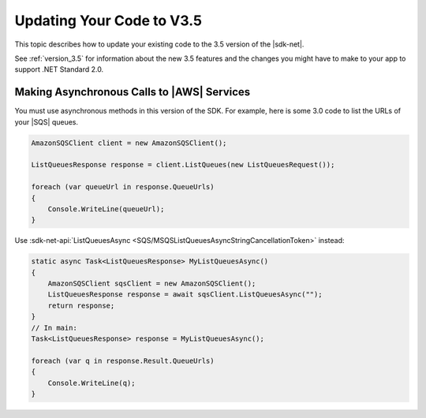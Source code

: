 .. Copyright 2010-2019 Amazon.com, Inc. or its affiliates. All Rights Reserved.

   This work is licensed under a Creative Commons Attribution-NonCommercial-ShareAlike 4.0
   International License (the "License"). You may not use this file except in compliance with the
   License. A copy of the License is located at http://creativecommons.org/licenses/by-nc-sa/4.0/.

   This file is distributed on an "AS IS" BASIS, WITHOUT WARRANTIES OR CONDITIONS OF ANY KIND,
   either express or implied. See the License for the specific language governing permissions and
   limitations under the License.

.. _net-dg-v35:

##########################
Updating Your Code to V3.5
##########################

This topic describes how to update your existing code to the 3.5 version of the |sdk-net|.

See :ref:`version_3.5` for information about the new 3.5 features
and the changes you might have to make to your app to support .NET Standard 2.0.

.. _async_ops:

Making Asynchronous Calls to |AWS| Services
===========================================

You must use asynchronous methods in this version of the SDK.
For example, here is some 3.0 code to list the URLs of your |SQS| queues.

.. code-block:: c#

   AmazonSQSClient client = new AmazonSQSClient();

   ListQueuesResponse response = client.ListQueues(new ListQueuesRequest());
   
   foreach (var queueUrl in response.QueueUrls)
   {
       Console.WriteLine(queueUrl);
   }

Use
:sdk-net-api:`ListQueuesAsync <SQS/MSQSListQueuesAsyncStringCancellationToken>`
instead:

.. code-block:: c#

   static async Task<ListQueuesResponse> MyListQueuesAsync()
   {
       AmazonSQSClient sqsClient = new AmazonSQSClient();
       ListQueuesResponse response = await sqsClient.ListQueuesAsync("");
       return response;
   }
   // In main:
   Task<ListQueuesResponse> response = MyListQueuesAsync();

   foreach (var q in response.Result.QueueUrls)
   {
       Console.WriteLine(q);
   }
